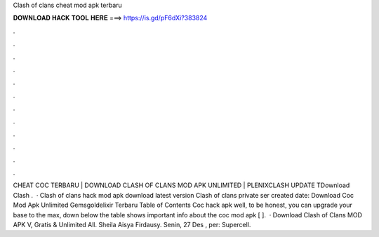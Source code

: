 Clash of clans cheat mod apk terbaru

𝐃𝐎𝐖𝐍𝐋𝐎𝐀𝐃 𝐇𝐀𝐂𝐊 𝐓𝐎𝐎𝐋 𝐇𝐄𝐑𝐄 ===> https://is.gd/pF6dXi?383824

.

.

.

.

.

.

.

.

.

.

.

.

CHEAT COC TERBARU | DOWNLOAD CLASH OF CLANS MOD APK UNLIMITED | PLENIXCLASH UPDATE TDownload Clash .  · Clash of clans hack mod apk download latest version Clash of clans private ser created date: Download Coc Mod Apk Unlimited Gemsgoldelixir Terbaru Table of Contents Coc hack apk well, to be honest, you can upgrade your base to the max, down below the table shows important info about the coc mod apk [ ].  · Download Clash of Clans MOD APK V, Gratis & Unlimited All. Sheila Aisya Firdausy. Senin, 27 Des , per: Supercell.